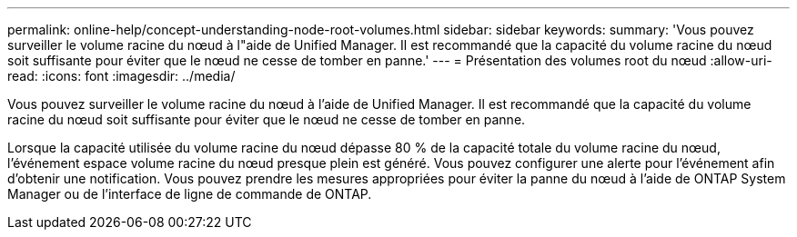 ---
permalink: online-help/concept-understanding-node-root-volumes.html 
sidebar: sidebar 
keywords:  
summary: 'Vous pouvez surveiller le volume racine du nœud à l"aide de Unified Manager. Il est recommandé que la capacité du volume racine du nœud soit suffisante pour éviter que le nœud ne cesse de tomber en panne.' 
---
= Présentation des volumes root du nœud
:allow-uri-read: 
:icons: font
:imagesdir: ../media/


[role="lead"]
Vous pouvez surveiller le volume racine du nœud à l'aide de Unified Manager. Il est recommandé que la capacité du volume racine du nœud soit suffisante pour éviter que le nœud ne cesse de tomber en panne.

Lorsque la capacité utilisée du volume racine du nœud dépasse 80 % de la capacité totale du volume racine du nœud, l'événement espace volume racine du nœud presque plein est généré. Vous pouvez configurer une alerte pour l'événement afin d'obtenir une notification. Vous pouvez prendre les mesures appropriées pour éviter la panne du nœud à l'aide de ONTAP System Manager ou de l'interface de ligne de commande de ONTAP.
